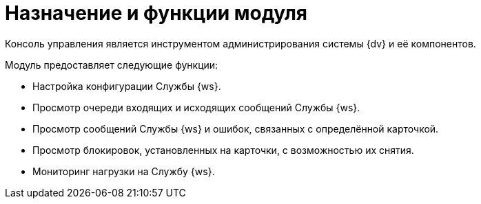 = Назначение и функции модуля

Консоль управления является инструментом администрирования системы {dv} и её компонентов.

.Модуль предоставляет следующие функции:
* Настройка конфигурации Службы {ws}.
* Просмотр очереди входящих и исходящих сообщений Службы {ws}.
* Просмотр сообщений Службы {ws} и ошибок, связанных с определённой карточкой.
* Просмотр блокировок, установленных на карточки, с возможностью их снятия.
* Мониторинг нагрузки на Службу {ws}.